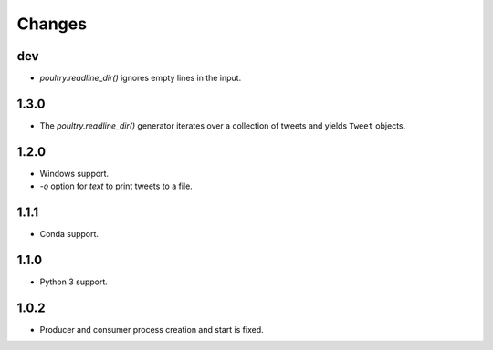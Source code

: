 Changes
=======

dev
---

* `poultry.readline_dir()` ignores empty lines in the input.

1.3.0
-----

* The `poultry.readline_dir()` generator iterates over a collection of tweets
  and yields ``Tweet`` objects.

1.2.0
-----

* Windows support.
* `-o` option for `text` to print tweets to a file.

1.1.1
-----

* Conda support.

1.1.0
-----

* Python 3 support.

1.0.2
-----
* Producer and consumer process creation and start is fixed.
